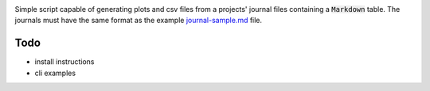 .. image:: https://travis-ci.org/groovytron/markplot.svg?branch=master
    :target: https://travis-ci.org/groovytron/markplot

Simple script capable of generating plots and csv files from a projects'
journal files containing a :code:`Markdown` table. The journals must have
the same format as the example `journal-sample.md <journal-sample.md>`_ file.

Todo
----

- install instructions
- cli examples
